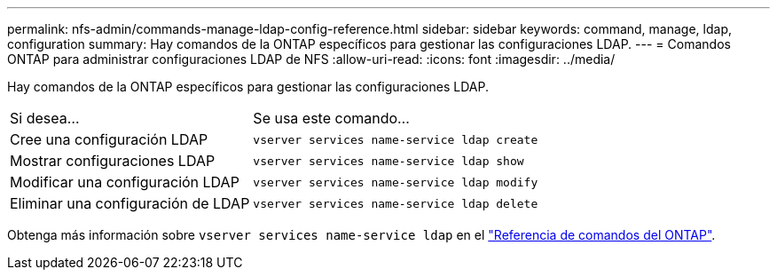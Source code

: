 ---
permalink: nfs-admin/commands-manage-ldap-config-reference.html 
sidebar: sidebar 
keywords: command, manage, ldap, configuration 
summary: Hay comandos de la ONTAP específicos para gestionar las configuraciones LDAP. 
---
= Comandos ONTAP para administrar configuraciones LDAP de NFS
:allow-uri-read: 
:icons: font
:imagesdir: ../media/


[role="lead"]
Hay comandos de la ONTAP específicos para gestionar las configuraciones LDAP.

[cols="35,65"]
|===


| Si desea... | Se usa este comando... 


 a| 
Cree una configuración LDAP
 a| 
`vserver services name-service ldap create`



 a| 
Mostrar configuraciones LDAP
 a| 
`vserver services name-service ldap show`



 a| 
Modificar una configuración LDAP
 a| 
`vserver services name-service ldap modify`



 a| 
Eliminar una configuración de LDAP
 a| 
`vserver services name-service ldap delete`

|===
Obtenga más información sobre `vserver services name-service ldap` en el link:https://docs.netapp.com/us-en/ontap-cli/search.html?q=vserver+services+name-service+ldap["Referencia de comandos del ONTAP"^].
